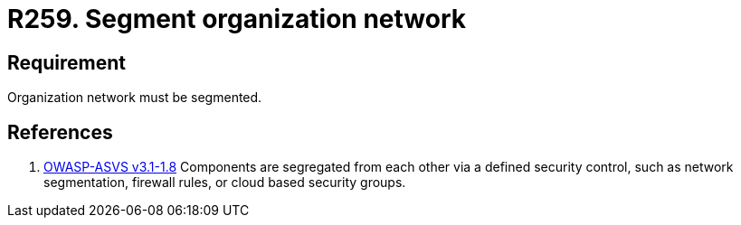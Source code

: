 :slug: rules/259/
:category: networks
:description: This requirement establishes the importance of separating logical networks by segmenting them for different functional areas.
:keywords: Requirement, Security, Logical, Network, Segment, Areas, Rules, Ethical Hacking, Pentesting
:rules: yes

= R259. Segment organization network

== Requirement

Organization network must be segmented.

== References

. [[r1]] link:https://www.owasp.org/index.php/ASVS_V1_Architecture[+OWASP-ASVS v3.1-1.8+]
Components are segregated from each other via a defined security control,
such as network segmentation, firewall rules, or cloud based security groups.
